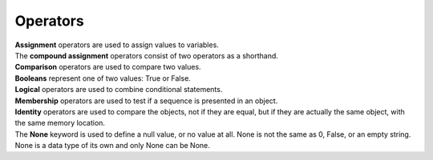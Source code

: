 ==========================
Operators
==========================

| **Assignment** operators are used to assign values to variables.
| The **compound assignment** operators consist of two operators as a shorthand.
| **Comparison** operators are used to compare two values.
| **Booleans** represent one of two values: True or False.
| **Logical** operators are used to combine conditional statements.
| **Membership** operators are used to test if a sequence is presented in an object.
| **Identity** operators are used to compare the objects, not if they are equal, but if they are actually the same object, with the same memory location.

| The **None** keyword is used to define a null value, or no value at all. None is not the same as 0, False, or an empty string. None is a data type of its own and only None can be None.

